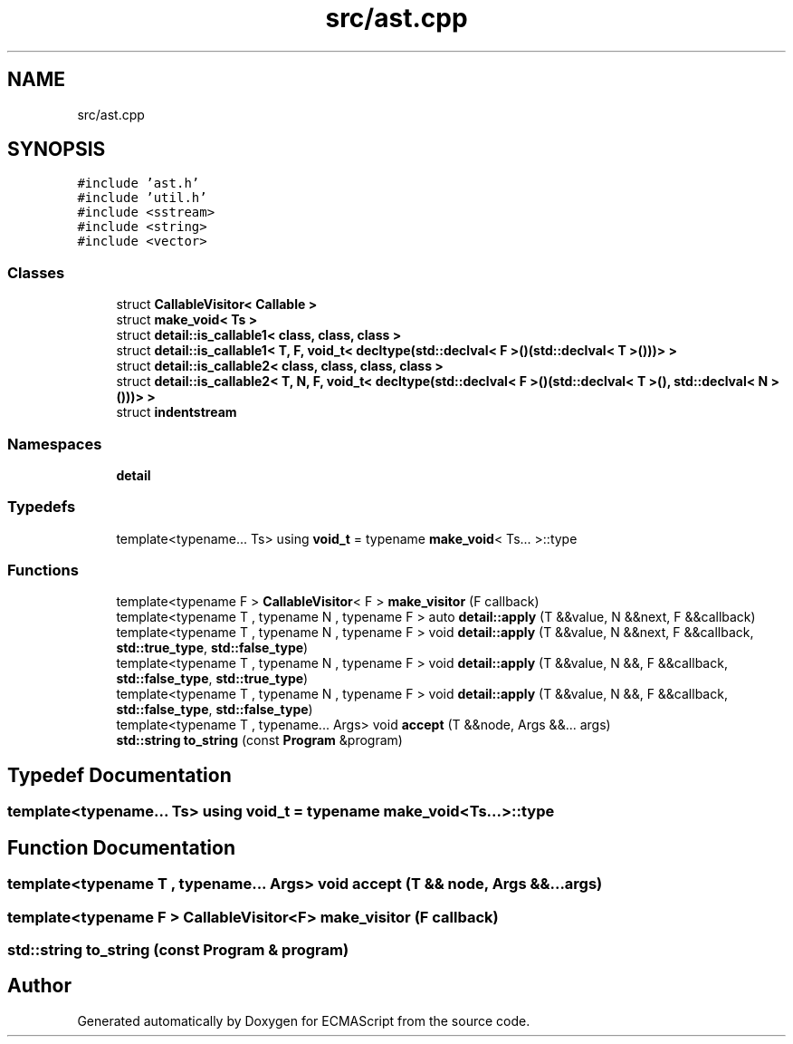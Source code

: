 .TH "src/ast.cpp" 3 "Tue May 2 2017" "ECMAScript" \" -*- nroff -*-
.ad l
.nh
.SH NAME
src/ast.cpp
.SH SYNOPSIS
.br
.PP
\fC#include 'ast\&.h'\fP
.br
\fC#include 'util\&.h'\fP
.br
\fC#include <sstream>\fP
.br
\fC#include <string>\fP
.br
\fC#include <vector>\fP
.br

.SS "Classes"

.in +1c
.ti -1c
.RI "struct \fBCallableVisitor< Callable >\fP"
.br
.ti -1c
.RI "struct \fBmake_void< Ts >\fP"
.br
.ti -1c
.RI "struct \fBdetail::is_callable1< class, class, class >\fP"
.br
.ti -1c
.RI "struct \fBdetail::is_callable1< T, F, void_t< decltype(std::declval< F >()(std::declval< T >()))> >\fP"
.br
.ti -1c
.RI "struct \fBdetail::is_callable2< class, class, class, class >\fP"
.br
.ti -1c
.RI "struct \fBdetail::is_callable2< T, N, F, void_t< decltype(std::declval< F >()(std::declval< T >(), std::declval< N >()))> >\fP"
.br
.ti -1c
.RI "struct \fBindentstream\fP"
.br
.in -1c
.SS "Namespaces"

.in +1c
.ti -1c
.RI " \fBdetail\fP"
.br
.in -1c
.SS "Typedefs"

.in +1c
.ti -1c
.RI "template<typename\&.\&.\&. Ts> using \fBvoid_t\fP = typename \fBmake_void\fP< Ts\&.\&.\&. >::type"
.br
.in -1c
.SS "Functions"

.in +1c
.ti -1c
.RI "template<typename F > \fBCallableVisitor\fP< F > \fBmake_visitor\fP (F callback)"
.br
.ti -1c
.RI "template<typename T , typename N , typename F > auto \fBdetail::apply\fP (T &&value, N &&next, F &&callback)"
.br
.ti -1c
.RI "template<typename T , typename N , typename F > void \fBdetail::apply\fP (T &&value, N &&next, F &&callback, \fBstd::true_type\fP, \fBstd::false_type\fP)"
.br
.ti -1c
.RI "template<typename T , typename N , typename F > void \fBdetail::apply\fP (T &&value, N &&, F &&callback, \fBstd::false_type\fP, \fBstd::true_type\fP)"
.br
.ti -1c
.RI "template<typename T , typename N , typename F > void \fBdetail::apply\fP (T &&value, N &&, F &&callback, \fBstd::false_type\fP, \fBstd::false_type\fP)"
.br
.ti -1c
.RI "template<typename T , typename\&.\&.\&. Args> void \fBaccept\fP (T &&node, Args &&\&.\&.\&. args)"
.br
.ti -1c
.RI "\fBstd::string\fP \fBto_string\fP (const \fBProgram\fP &program)"
.br
.in -1c
.SH "Typedef Documentation"
.PP 
.SS "template<typename\&.\&.\&. Ts> using \fBvoid_t\fP =  typename \fBmake_void\fP<Ts\&.\&.\&.>::type"

.SH "Function Documentation"
.PP 
.SS "template<typename T , typename\&.\&.\&. Args> void accept (T && node, Args &&\&.\&.\&. args)"

.SS "template<typename F > \fBCallableVisitor\fP<F> make_visitor (F callback)"

.SS "\fBstd::string\fP to_string (const \fBProgram\fP & program)"

.SH "Author"
.PP 
Generated automatically by Doxygen for ECMAScript from the source code\&.
